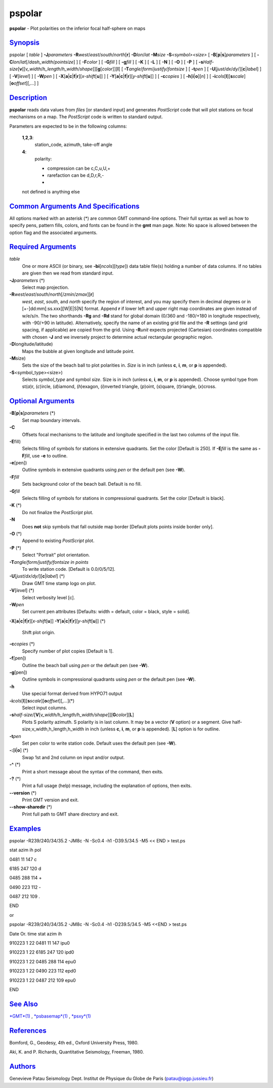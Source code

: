 *******
pspolar
*******

**pspolar** - Plot polarities on the inferior focal half-sphere on maps

`Synopsis <#toc1>`_
-------------------

pspolar [ *table* ] **-J**\ *parameters*
**-R**\ *west*/*east*/*south*/*north*\ [**r**\ ] **-D**\ *lon*/*lat*
**-M**\ *size* **-S**\ *<symbol><size>* [
**-B**\ [**p**\ \|\ **s**]\ *parameters* ] [
**-C**\ *lon*/*lat*\ [/*dash\_width*/*pointsize*] ] [ **-F**\ *color* ]
[ **-G**\ *fill* ] [ **-g**\ *fill* ] [ **-K** ] [ **-L** ] [ **-N** ] [
**-O** ] [ **-P** ] [
**-s**\ *Half-size*\ [**v**\ [[*v\_width*/*h\_length*/*h\_width*/*shape*]][\ **g**\ [*color*\ ]][**l**\ ]
[ **-T**\ *angle*/*form*/*justify*/*fontsize* ] [ **-t**\ *pen* ] [
**-U**\ [*just*/*dx*/*dy*/][**c**\ \|\ *label*] ] [ **-V**\ [*level*\ ]
] [ **-W**\ *pen* ] [
**-X**\ [**a**\ \|\ **c**\ \|\ **f**\ \|\ **r**][\ *x-shift*\ [**u**\ ]]
] [
**-Y**\ [**a**\ \|\ **c**\ \|\ **f**\ \|\ **r**][\ *y-shift*\ [**u**\ ]]
] [ **-c**\ *copies* ] [ **-h**\ [**i**\ \|\ **o**][*n*\ ] ] [
**-i**\ *cols*\ [**l**\ ][\ **s**\ *scale*][\ **o**\ *offset*][,\ *...*]
]

`Description <#toc2>`_
----------------------

**pspolar** reads data values from *files* [or standard input] and
generates *PostScript* code that will plot stations on focal mechanisms
on a map. The *PostScript* code is written to standard output.

Parameters are expected to be in the following columns:

    **1**,\ **2**,\ **3**:
        station\_code, azimuth, take-off angle
    **4**:
        polarity:

        - compression can be c,C,u,U,+

        - rarefaction can be d,D,r,R,-

        -

    not defined is anything else

`Common Arguments And Specifications <#toc3>`_
----------------------------------------------

All options marked with an asterisk (\*) are common GMT command-line
options. Their full syntax as well as how to specify pens, pattern
fills, colors, and fonts can be found in the **gmt** man page. Note: No
space is allowed between the option flag and the associated arguments.

`Required Arguments <#toc4>`_
-----------------------------

*table*
    One or more ASCII (or binary, see **-bi**\ [*ncols*\ ][*type*\ ])
    data table file(s) holding a number of data columns. If no tables
    are given then we read from standard input.
**-J**\ *parameters* (\*)
    Select map projection.
**-R**\ *west*/*east*/*south*/*north*\ [/*zmin*/*zmax*][**r**\ ]
    *west*, *east*, *south*, and *north* specify the region of interest,
    and you may specify them in decimal degrees or in
    [+-]dd:mm[:ss.xxx][W\|E\|S\|N] format. Append **r** if lower left
    and upper right map coordinates are given instead of w/e/s/n. The
    two shorthands **-Rg** and **-Rd** stand for global domain (0/360
    and -180/+180 in longitude respectively, with -90/+90 in latitude).
    Alternatively, specify the name of an existing grid file and the
    **-R** settings (and grid spacing, if applicable) are copied from
    the grid. Using **-R**\ *unit* expects projected (Cartesian)
    coordinates compatible with chosen **-J** and we inversely project
    to determine actual rectangular geographic region.
**-D**\ longitude/latitude)
    Maps the bubble at given longitude and latitude point.
**-M**\ size)
    Sets the size of the beach ball to plot polarities in. *Size* is in
    inch (unless **c**, **i**, **m**, or **p** is appended).
**-S**\ <symbol\_type><size>)
    Selects *symbol\_type* and symbol *size*. Size is in inch (unless
    **c**, **i**, **m**, or **p** is appended). Choose symbol type from
    st(\ *a*)r, (*c*)ircle, (*d*)iamond, (*h*)exagon, (*i*)nverted
    triangle, (*p*)oint, (*s*)quare, (*t*)riangle, (*x*)cross.

`Optional Arguments <#toc5>`_
-----------------------------

**-B**\ [**p**\ \|\ **s**]\ *parameters* (\*)
    Set map boundary intervals.
**-C**
    Offsets focal mechanisms to the latitude and longitude specified in
    the last two columns of the input file.
**-E**\ fill)
    Selects filling of symbols for stations in extensive quadrants. Set
    the color [Default is 250]. If **-E**\ *fill* is the same as
    **-F**\ *fill*, use **-e** to outline.
**-e**\ [pen])
    Outline symbols in extensive quadrants using *pen* or the default
    pen (see **-W**).
**-F**\ *fill*
    Sets background color of the beach ball. Default is no fill.
**-G**\ *fill*
    Selects filling of symbols for stations in compressional quadrants.
    Set the color [Default is black].
**-K** (\*)
    Do not finalize the *PostScript* plot.
**-N**
    Does **not** skip symbols that fall outside map border [Default
    plots points inside border only].
**-O** (\*)
    Append to existing *PostScript* plot.
**-P** (\*)
    Select "Portrait" plot orientation.
**-T**\ *angle/form/justify/fontsize in points*
    To write station code. [Default is 0.0/0/5/12].
**-U**\ [*just*/*dx*/*dy*/][**c**\ \|\ *label*] (\*)
    Draw GMT time stamp logo on plot.
**-V**\ [*level*\ ] (\*)
    Select verbosity level [c].
**-W**\ *pen*
    Set current pen attributes [Defaults: width = default, color =
    black, style = solid].
**-X**\ [**a**\ \|\ **c**\ \|\ **f**\ \|\ **r**][\ *x-shift*\ [**u**\ ]]
**-Y**\ [**a**\ \|\ **c**\ \|\ **f**\ \|\ **r**][\ *y-shift*\ [**u**\ ]]
(\*)
    Shift plot origin.
**-c**\ *copies* (\*)
    Specify number of plot copies [Default is 1].
**-f**\ [pen])
    Outline the beach ball using *pen* or the default pen (see **-W**).
**-g**\ [pen])
    Outline symbols in compressional quadrants using *pen* or the
    default pen (see **-W**).
**-h**
    Use special format derived from HYPO71 output
**-i**\ *cols*\ [**l**\ ][\ **s**\ *scale*][\ **o**\ *offset*][,\ *...*](\*)
    Select input columns.
**-s**\ *half-size*/[**V**\ [*v\_width/h\_length/h\_width/shape*\ ]][\ **G**\ *color*][**L**\ ]
    Plots S polarity azimuth. S polarity is in last column. It may be a
    vector (**V** option) or a segment. Give
    half-size,v\_width,h\_length,h\_width in inch (unless **c**, **i**,
    **m**, or **p** is appended). [**L**\ ] option is for outline.
**-t**\ *pen*
    Set pen color to write station code. Default uses the default pen
    (see **-W**).
**-:**\ [**i**\ \|\ **o**] (\*)
    Swap 1st and 2nd column on input and/or output.
**-^** (\*)
    Print a short message about the syntax of the command, then exits.
**-?** (\*)
    Print a full usage (help) message, including the explanation of
    options, then exits.
**--version** (\*)
    Print GMT version and exit.
**--show-sharedir** (\*)
    Print full path to GMT share directory and exit.

`Examples <#toc6>`_
-------------------

pspolar -R239/240/34/35.2 -JM8c -N -Sc0.4 -h1 -D39.5/34.5 -M5 << END >
test.ps

stat azim ih pol

0481 11 147 c

6185 247 120 d

0485 288 114 +

0490 223 112 -

0487 212 109 .

END

or

pspolar -R239/240/34/35.2 -JM8c -N -Sc0.4 -h1 -D239.5/34.5 -M5 <<END >
test.ps

Date Or. time stat azim ih

910223 1 22 0481 11 147 ipu0

910223 1 22 6185 247 120 ipd0

910223 1 22 0485 288 114 epu0

910223 1 22 0490 223 112 epd0

910223 1 22 0487 212 109 epu0

END

`See Also <#toc7>`_
-------------------

`*GMT*\ (1) <GMT.html>`_ , `*psbasemap*\ (1) <psbasemap.html>`_ ,
`*psxy*\ (1) <psxy.html>`_

`References <#toc8>`_
---------------------

Bomford, G., Geodesy, 4th ed., Oxford University Press, 1980.

Aki, K. and P. Richards, Quantitative Seismology, Freeman, 1980.

`Authors <#toc9>`_
------------------

Genevieve Patau Seismology Dept. Institut de Physique du Globe de Paris
(patau@ipgp.jussieu.fr)

